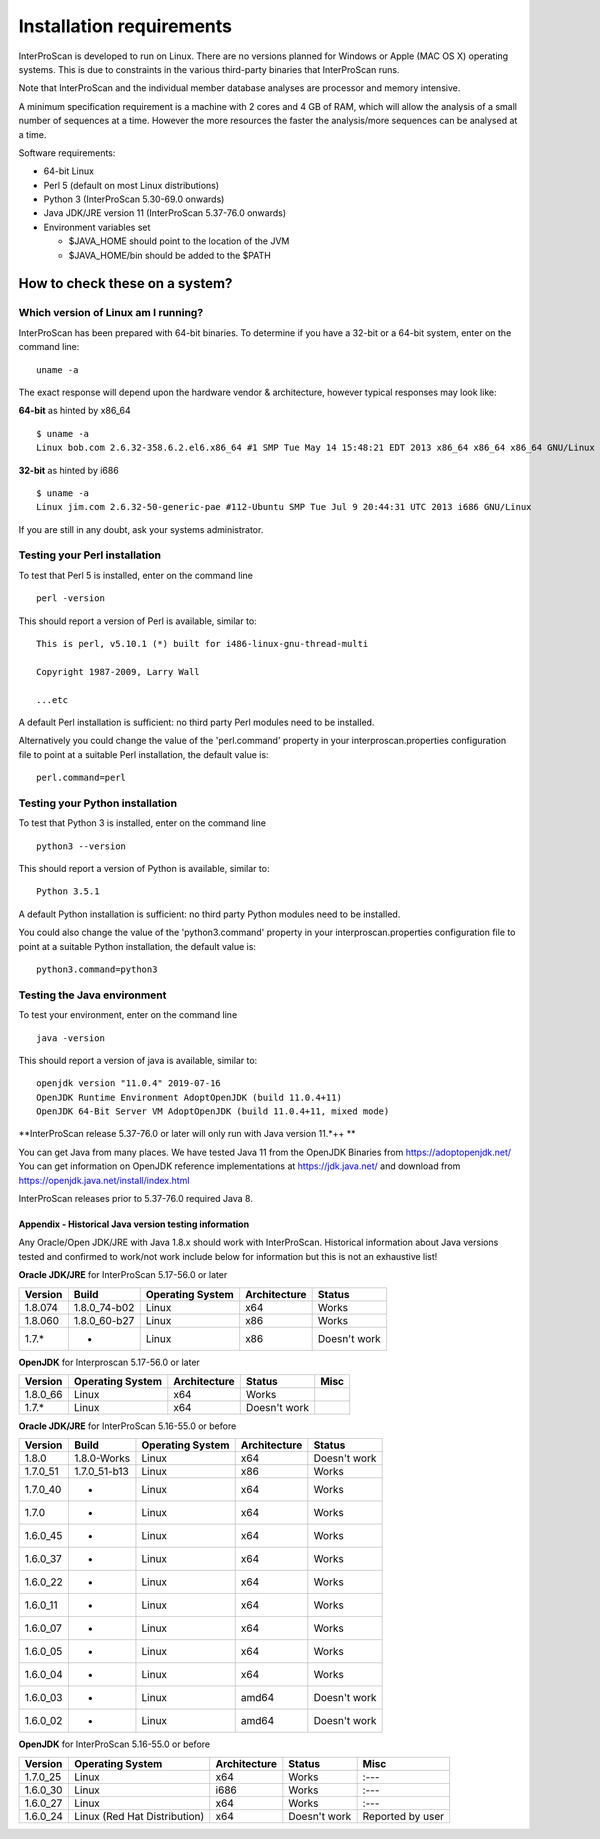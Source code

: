 Installation requirements
=========================

InterProScan is developed to run on Linux. There are no versions planned
for Windows or Apple (MAC OS X) operating systems. This is due to
constraints in the various third-party binaries that InterProScan runs.

Note that InterProScan and the individual member database analyses are
processor and memory intensive.

A minimum specification requirement is a machine with 2 cores and 4 GB
of RAM, which will allow the analysis of a small number of sequences at
a time. However the more resources the faster the analysis/more
sequences can be analysed at a time.

Software requirements:

-  64-bit Linux
-  Perl 5 (default on most Linux distributions)
-  Python 3 (InterProScan 5.30-69.0 onwards)
-  Java JDK/JRE version 11 (InterProScan 5.37-76.0 onwards)
-  Environment variables set

   -  $JAVA\_HOME should point to the location of the JVM
   -  $JAVA\_HOME/bin should be added to the $PATH

How to check these on a system?
~~~~~~~~~~~~~~~~~~~~~~~~~~~~~~~

Which version of Linux am I running?
^^^^^^^^^^^^^^^^^^^^^^^^^^^^^^^^^^^^

InterProScan has been prepared with 64-bit binaries. To determine if you
have a 32-bit or a 64-bit system, enter on the command line:

::

    uname -a

The exact response will depend upon the hardware vendor & architecture,
however typical responses may look like:

**64-bit** as hinted by x86\_64

::

    $ uname -a
    Linux bob.com 2.6.32-358.6.2.el6.x86_64 #1 SMP Tue May 14 15:48:21 EDT 2013 x86_64 x86_64 x86_64 GNU/Linux

**32-bit** as hinted by i686

::

    $ uname -a
    Linux jim.com 2.6.32-50-generic-pae #112-Ubuntu SMP Tue Jul 9 20:44:31 UTC 2013 i686 GNU/Linux

If you are still in any doubt, ask your systems administrator.

Testing your Perl installation
^^^^^^^^^^^^^^^^^^^^^^^^^^^^^^

To test that Perl 5 is installed, enter on the command line

::

    perl -version

This should report a version of Perl is available, similar to:

::

    This is perl, v5.10.1 (*) built for i486-linux-gnu-thread-multi

    Copyright 1987-2009, Larry Wall

    ...etc

A default Perl installation is sufficient: no third party Perl modules
need to be installed.

Alternatively you could change the value of the 'perl.command' property
in your interproscan.properties configuration file to point at a
suitable Perl installation, the default value is:

::

    perl.command=perl

Testing your Python installation
^^^^^^^^^^^^^^^^^^^^^^^^^^^^^^^^

To test that Python 3 is installed, enter on the command line

::

    python3 --version

This should report a version of Python is available, similar to:

::

    Python 3.5.1

A default Python installation is sufficient: no third party Python
modules need to be installed.

You could also change the value of the 'python3.command' property in
your interproscan.properties configuration file to point at a suitable
Python installation, the default value is:

::

    python3.command=python3

Testing the Java environment
^^^^^^^^^^^^^^^^^^^^^^^^^^^^

To test your environment, enter on the command line

::

    java -version

This should report a version of java is available, similar to:

::

    openjdk version "11.0.4" 2019-07-16
    OpenJDK Runtime Environment AdoptOpenJDK (build 11.0.4+11)
    OpenJDK 64-Bit Server VM AdoptOpenJDK (build 11.0.4+11, mixed mode)


**InterProScan release 5.37-76.0  or later will only run with Java
version 11.*++  **

You can get Java from many places. We have tested Java 11 from the OpenJDK Binaries from https://adoptopenjdk.net/
You can get information on OpenJDK reference implementations at https://jdk.java.net/ and download from https://openjdk.java.net/install/index.html

InterProScan releases prior to 5.37-76.0 required Java 8.

Appendix - Historical Java version testing information
''''''''''''''''''''''''''''''''''''''''''''''''''''''

Any Oracle/Open JDK/JRE with Java 1.8.x should work with InterProScan.
Historical information about Java versions tested and confirmed to
work/not work include below for information but this is not an
exhaustive list!

**Oracle JDK/JRE** for InterProScan 5.17-56.0 or later

+---------------+-----------------+------------------------+--------------------+----------------+
| **Version**   | **Build**       | **Operating System**   | **Architecture**   | **Status**     |
+===============+=================+========================+====================+================+
| 1.8.074       | 1.8.0\_74-b02   | Linux                  | x64                | Works          |
+---------------+-----------------+------------------------+--------------------+----------------+
| 1.8.060       | 1.8.0\_60-b27   | Linux                  | x86                | Works          |
+---------------+-----------------+------------------------+--------------------+----------------+
| 1.7.\*        | -               | Linux                  | x86                | Doesn't work   |
+---------------+-----------------+------------------------+--------------------+----------------+

**OpenJDK** for Interproscan 5.17-56.0 or later

+---------------+------------------------+--------------------+----------------+--------+
| **Version**   | **Operating System**   | **Architecture**   | **Status**     | Misc   |
+===============+========================+====================+================+========+
| 1.8.0\_66     | Linux                  | x64                | Works          |        |
+---------------+------------------------+--------------------+----------------+--------+
| 1.7.\*        | Linux                  | x64                | Doesn't work   |        |
+---------------+------------------------+--------------------+----------------+--------+

**Oracle JDK/JRE** for InterProScan 5.16-55.0 or before

+---------------+-----------------+------------------------+--------------------+----------------+
| **Version**   | **Build**       | **Operating System**   | **Architecture**   | **Status**     |
+===============+=================+========================+====================+================+
| 1.8.0         | 1.8.0-Works     | Linux                  | x64                | Doesn't work   |
+---------------+-----------------+------------------------+--------------------+----------------+
| 1.7.0\_51     | 1.7.0\_51-b13   | Linux                  | x86                | Works          |
+---------------+-----------------+------------------------+--------------------+----------------+
| 1.7.0\_40     | -               | Linux                  | x64                | Works          |
+---------------+-----------------+------------------------+--------------------+----------------+
| 1.7.0         | -               | Linux                  | x64                | Works          |
+---------------+-----------------+------------------------+--------------------+----------------+
| 1.6.0\_45     | -               | Linux                  | x64                | Works          |
+---------------+-----------------+------------------------+--------------------+----------------+
| 1.6.0\_37     | -               | Linux                  | x64                | Works          |
+---------------+-----------------+------------------------+--------------------+----------------+
| 1.6.0\_22     | -               | Linux                  | x64                | Works          |
+---------------+-----------------+------------------------+--------------------+----------------+
| 1.6.0\_11     | -               | Linux                  | x64                | Works          |
+---------------+-----------------+------------------------+--------------------+----------------+
| 1.6.0\_07     | -               | Linux                  | x64                | Works          |
+---------------+-----------------+------------------------+--------------------+----------------+
| 1.6.0\_05     | -               | Linux                  | x64                | Works          |
+---------------+-----------------+------------------------+--------------------+----------------+
| 1.6.0\_04     | -               | Linux                  | x64                | Works          |
+---------------+-----------------+------------------------+--------------------+----------------+
| 1.6.0\_03     | -               | Linux                  | amd64              | Doesn't work   |
+---------------+-----------------+------------------------+--------------------+----------------+
| 1.6.0\_02     | -               | Linux                  | amd64              | Doesn't work   |
+---------------+-----------------+------------------------+--------------------+----------------+

**OpenJDK** for InterProScan 5.16-55.0 or before

+---------------+--------------------------------+--------------------+----------------+--------------------+
| **Version**   | **Operating System**           | **Architecture**   | **Status**     | Misc               |
+===============+================================+====================+================+====================+
| 1.7.0\_25     | Linux                          | x64                | Works          | :---               |
+---------------+--------------------------------+--------------------+----------------+--------------------+
| 1.6.0\_30     | Linux                          | i686               | Works          | :---               |
+---------------+--------------------------------+--------------------+----------------+--------------------+
| 1.6.0\_27     | Linux                          | x64                | Works          | :---               |
+---------------+--------------------------------+--------------------+----------------+--------------------+
| 1.6.0\_24     | Linux (Red Hat Distribution)   | x64                | Doesn't work   | Reported by user   |
+---------------+--------------------------------+--------------------+----------------+--------------------+
